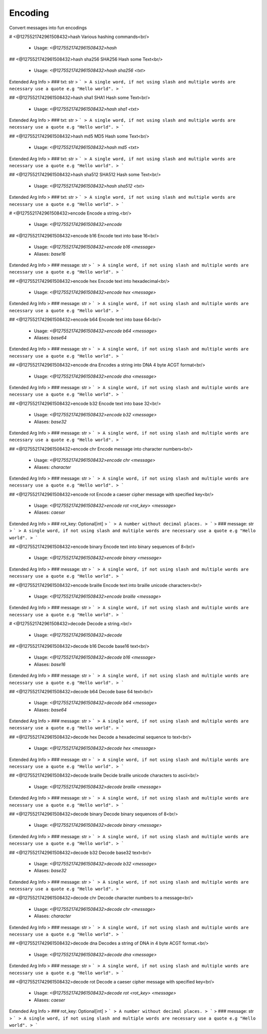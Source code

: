Encoding
========

Convert messages into fun encodings

# <@1275521742961508432>hash
Various hashing commands<br/>
 - Usage: `<@1275521742961508432>hash`


## <@1275521742961508432>hash sha256
SHA256 Hash some Text<br/>
 - Usage: `<@1275521742961508432>hash sha256 <txt>`
Extended Arg Info
> ### txt: str
> ```
> A single word, if not using slash and multiple words are necessary use a quote e.g "Hello world".
> ```


## <@1275521742961508432>hash sha1
SHA1 Hash some Text<br/>
 - Usage: `<@1275521742961508432>hash sha1 <txt>`
Extended Arg Info
> ### txt: str
> ```
> A single word, if not using slash and multiple words are necessary use a quote e.g "Hello world".
> ```


## <@1275521742961508432>hash md5
MD5 Hash some Text<br/>
 - Usage: `<@1275521742961508432>hash md5 <txt>`
Extended Arg Info
> ### txt: str
> ```
> A single word, if not using slash and multiple words are necessary use a quote e.g "Hello world".
> ```


## <@1275521742961508432>hash sha512
SHA512 Hash some Text<br/>
 - Usage: `<@1275521742961508432>hash sha512 <txt>`
Extended Arg Info
> ### txt: str
> ```
> A single word, if not using slash and multiple words are necessary use a quote e.g "Hello world".
> ```


# <@1275521742961508432>encode
Encode a string.<br/>
 - Usage: `<@1275521742961508432>encode`


## <@1275521742961508432>encode b16
Encode text into base 16<br/>
 - Usage: `<@1275521742961508432>encode b16 <message>`
 - Aliases: `base16`
Extended Arg Info
> ### message: str
> ```
> A single word, if not using slash and multiple words are necessary use a quote e.g "Hello world".
> ```


## <@1275521742961508432>encode hex
Encode text into hexadecimal<br/>
 - Usage: `<@1275521742961508432>encode hex <message>`
Extended Arg Info
> ### message: str
> ```
> A single word, if not using slash and multiple words are necessary use a quote e.g "Hello world".
> ```


## <@1275521742961508432>encode b64
Encode text into base 64<br/>
 - Usage: `<@1275521742961508432>encode b64 <message>`
 - Aliases: `base64`
Extended Arg Info
> ### message: str
> ```
> A single word, if not using slash and multiple words are necessary use a quote e.g "Hello world".
> ```


## <@1275521742961508432>encode dna
Encodes a string into DNA 4 byte ACGT format<br/>
 - Usage: `<@1275521742961508432>encode dna <message>`
Extended Arg Info
> ### message: str
> ```
> A single word, if not using slash and multiple words are necessary use a quote e.g "Hello world".
> ```


## <@1275521742961508432>encode b32
Encode text into base 32<br/>
 - Usage: `<@1275521742961508432>encode b32 <message>`
 - Aliases: `base32`
Extended Arg Info
> ### message: str
> ```
> A single word, if not using slash and multiple words are necessary use a quote e.g "Hello world".
> ```


## <@1275521742961508432>encode chr
Encode message into character numbers<br/>
 - Usage: `<@1275521742961508432>encode chr <message>`
 - Aliases: `character`
Extended Arg Info
> ### message: str
> ```
> A single word, if not using slash and multiple words are necessary use a quote e.g "Hello world".
> ```


## <@1275521742961508432>encode rot
Encode a caeser cipher message with specified key<br/>
 - Usage: `<@1275521742961508432>encode rot <rot_key> <message>`
 - Aliases: `caeser`
Extended Arg Info
> ### rot_key: Optional[int]
> ```
> A number without decimal places.
> ```
> ### message: str
> ```
> A single word, if not using slash and multiple words are necessary use a quote e.g "Hello world".
> ```


## <@1275521742961508432>encode binary
Encode text into binary sequences of 8<br/>
 - Usage: `<@1275521742961508432>encode binary <message>`
Extended Arg Info
> ### message: str
> ```
> A single word, if not using slash and multiple words are necessary use a quote e.g "Hello world".
> ```


## <@1275521742961508432>encode braille
Encode text into braille unicode characters<br/>
 - Usage: `<@1275521742961508432>encode braille <message>`
Extended Arg Info
> ### message: str
> ```
> A single word, if not using slash and multiple words are necessary use a quote e.g "Hello world".
> ```


# <@1275521742961508432>decode
Decode a string.<br/>
 - Usage: `<@1275521742961508432>decode`


## <@1275521742961508432>decode b16
Decode base16 text<br/>
 - Usage: `<@1275521742961508432>decode b16 <message>`
 - Aliases: `base16`
Extended Arg Info
> ### message: str
> ```
> A single word, if not using slash and multiple words are necessary use a quote e.g "Hello world".
> ```


## <@1275521742961508432>decode b64
Decode base 64 text<br/>
 - Usage: `<@1275521742961508432>decode b64 <message>`
 - Aliases: `base64`
Extended Arg Info
> ### message: str
> ```
> A single word, if not using slash and multiple words are necessary use a quote e.g "Hello world".
> ```


## <@1275521742961508432>decode hex
Decode a hexadecimal sequence to text<br/>
 - Usage: `<@1275521742961508432>decode hex <message>`
Extended Arg Info
> ### message: str
> ```
> A single word, if not using slash and multiple words are necessary use a quote e.g "Hello world".
> ```


## <@1275521742961508432>decode braille
Decide braille unicode characters to ascii<br/>
 - Usage: `<@1275521742961508432>decode braille <message>`
Extended Arg Info
> ### message: str
> ```
> A single word, if not using slash and multiple words are necessary use a quote e.g "Hello world".
> ```


## <@1275521742961508432>decode binary
Decode binary sequences of 8<br/>
 - Usage: `<@1275521742961508432>decode binary <message>`
Extended Arg Info
> ### message: str
> ```
> A single word, if not using slash and multiple words are necessary use a quote e.g "Hello world".
> ```


## <@1275521742961508432>decode b32
Decode base32 text<br/>
 - Usage: `<@1275521742961508432>decode b32 <message>`
 - Aliases: `base32`
Extended Arg Info
> ### message: str
> ```
> A single word, if not using slash and multiple words are necessary use a quote e.g "Hello world".
> ```


## <@1275521742961508432>decode chr
Decode character numbers to a message<br/>
 - Usage: `<@1275521742961508432>decode chr <message>`
 - Aliases: `character`
Extended Arg Info
> ### message: str
> ```
> A single word, if not using slash and multiple words are necessary use a quote e.g "Hello world".
> ```


## <@1275521742961508432>decode dna
Decodes a string of DNA in 4 byte ACGT format.<br/>
 - Usage: `<@1275521742961508432>decode dna <message>`
Extended Arg Info
> ### message: str
> ```
> A single word, if not using slash and multiple words are necessary use a quote e.g "Hello world".
> ```


## <@1275521742961508432>decode rot
Decode a caeser cipher message with specified key<br/>
 - Usage: `<@1275521742961508432>decode rot <rot_key> <message>`
 - Aliases: `caeser`
Extended Arg Info
> ### rot_key: Optional[int]
> ```
> A number without decimal places.
> ```
> ### message: str
> ```
> A single word, if not using slash and multiple words are necessary use a quote e.g "Hello world".
> ```


